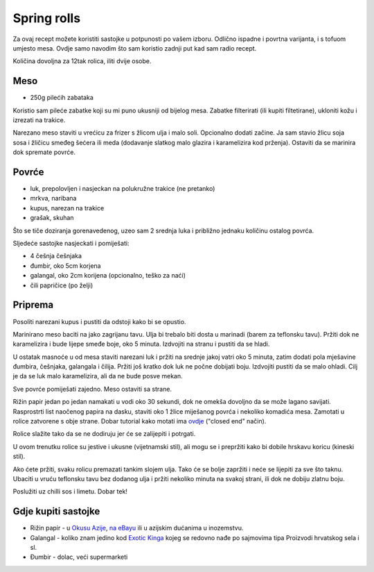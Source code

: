 ============
Spring rolls
============

.. image:: spring-rolls-1.jpg
    :width: 600px

Za ovaj recept možete koristiti sastojke u potpunosti po vašem izboru. Odlično
ispadne i povrtna varijanta, i s tofuom umjesto mesa. Ovdje samo navodim što sam
koristio zadnji put kad sam radio recept.

Količina dovoljna za 12tak rolica, iliti dvije osobe.

Meso
----
* 250g pilećih zabataka

Koristio sam pileće zabatke koji su mi puno ukusniji od bijelog mesa. Zabatke
filterirati (ili kupiti filtetirane), ukloniti kožu i izrezati na trakice.

Narezano meso staviti u vrećicu za frizer s žlicom ulja i malo soli. Opcionalno
dodati začine. Ja sam stavio žlicu soja sosa i žličicu smeđeg šećera ili meda
(dodavanje slatkog malo glazira i karamelizira kod prženja). Ostaviti da se
marinira dok spremate povrće.

Povrće
------
* luk, prepolovljen i nasjeckan na polukružne trakice (ne pretanko)
* mrkva, naribana
* kupus, narezan na trakice
* grašak, skuhan

Što se tiče doziranja gorenavedenog, uzeo sam 2 srednja luka i približno
jednaku količinu ostalog povrća.

Sljedeće sastojke nasjeckati i pomiješati:

* 4 češnja češnjaka
* đumbir, oko 5cm korjena
* galangal, oko 2cm korijena (opcionalno, teško za naći)
* čili papričice (po želji)

Priprema
--------
Posoliti narezani kupus i pustiti da odstoji kako bi se opustio.

Marinirano meso baciti na jako zagrijanu tavu. Ulja bi trebalo biti dosta u
marinadi (barem za teflonsku tavu). Pržiti dok ne karamelizira i bude lijepe
smeđe boje, oko 5 minuta. Izdvojiti na stranu i pustiti da se hladi.

U ostatak masnoće u od mesa staviti narezani luk i pržiti na srednje jakoj vatri
oko 5 minuta, zatim dodati pola mješavine đumbira, češnjaka, galangala i čilija.
Pržiti još kratko dok luk ne počne dobijati boju. Izdvojiti pustiti da se
malo ohladi. Cilj je da se luk malo karamelizira, ali da ne bude posve mekan.

Sve povrće pomiješati zajedno. Meso ostaviti sa strane.

Rižin papir jedan po jedan namakati u vodi oko 30 sekundi, dok ne omekša
dovoljno da se može lagano savijati. Rasprostrti list naočenog papira na
dasku, staviti oko 1 žlice miješanog povrća i nekoliko komadića mesa. Zamotati
u rolice zatvorene s obje strane. Dobar tutorial kako motati ima
`ovdje <http://whiteonricecouple.com/recipes/how-roll-fresh-spring-rolls/>`_
("closed end" način).

Rolice slažite tako da se ne dodiruju jer će se zalijepiti i potrgati.

U ovom trenutku rolice su jestive i ukusne (vijetnamski stil), ali mogu se
i prepržiti kako bi dobile hrskavu koricu  (kineski stil).

Ako ćete pržiti, svaku rolicu premazati tankim slojem ulja. Tako će se bolje
zapržiti i neće se lijepiti za sve što taknu. Ubaciti u vruću teflonsku tavu
bez dodanog ulja i pržiti nekoliko minuta na svakoj strani, ili dok ne dobiju
zlatnu boju.

.. image:: spring-rolls-2.jpg
    :width: 600px

Poslužiti uz chilli sos i limetu. Dobar tek!

Gdje kupiti sastojke
--------------------
* Rižin papir - u `Okusu Azije <https://www.okusi-azije.hr/rizin-papir.html>`_,
  `na eBayu <http://bit.ly/1d9M0HI>`_ ili u azijskim dućanima u inozemstvu.
* Galangal - koliko znam jedino kod `Exotic Kinga <http://www.exotic-king.com/>`_
  kojeg se redovno nađe po sajmovima tipa Proizvodi hrvatskog sela i sl.
* Đumbir - dolac, veći supermarketi
